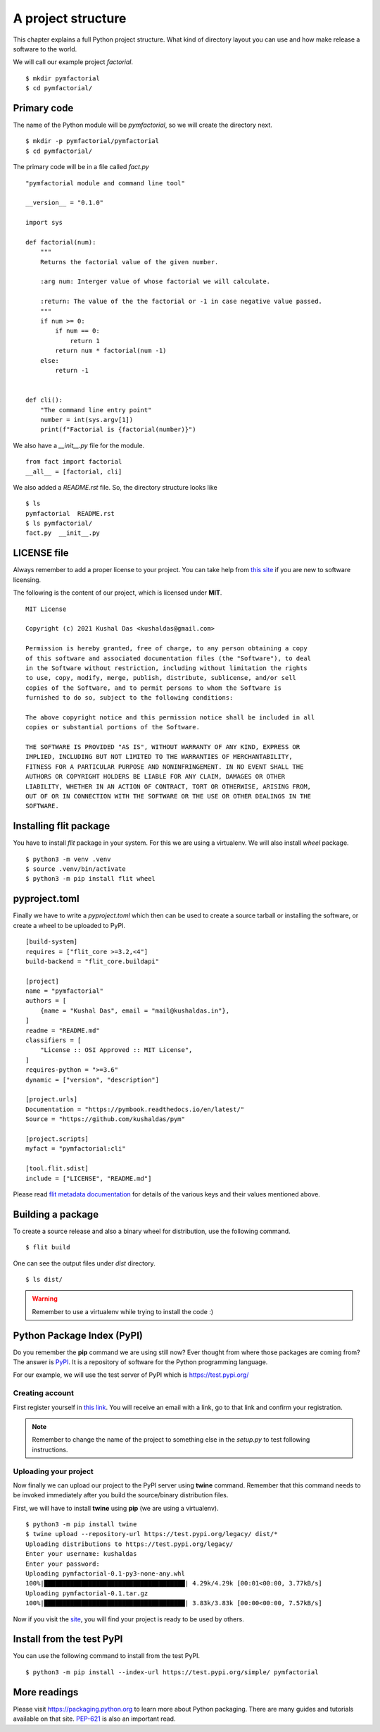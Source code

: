 
====================
A project structure
====================

This chapter explains a full Python project structure. What kind of directory
layout you can use and how make release a software to the world.

We will call our example project *factorial*.
::

    $ mkdir pymfactorial
    $ cd pymfactorial/

Primary code
=============

The name of the Python module will be *pymfactorial*, so we will create the directory
next.

::

    $ mkdir -p pymfactorial/pymfactorial
    $ cd pymfactorial/

The primary code will be in a file called *fact.py*
::

    "pymfactorial module and command line tool"

    __version__ = "0.1.0"

    import sys

    def factorial(num):
        """
        Returns the factorial value of the given number.

        :arg num: Interger value of whose factorial we will calculate.

        :return: The value of the the factorial or -1 in case negative value passed.
        """
        if num >= 0:
            if num == 0:
                return 1
            return num * factorial(num -1)
        else:
            return -1


    def cli():
        "The command line entry point"
        number = int(sys.argv[1])
        print(f"Factorial is {factorial(number)}")


We also have a *__init__.py* file for the module.

::

    from fact import factorial
    __all__ = [factorial, cli]

We also added a *README.rst* file. So, the directory structure looks like

::

    $ ls
    pymfactorial  README.rst
    $ ls pymfactorial/
    fact.py  __init__.py


LICENSE file
=============

Always remember to add a proper license to your project. You can take help
from `this site <https://choosealicense.com/>`_ if you are new to software
licensing.

The following is the content of our project, which is licensed under **MIT**.

::

    MIT License

    Copyright (c) 2021 Kushal Das <kushaldas@gmail.com>

    Permission is hereby granted, free of charge, to any person obtaining a copy
    of this software and associated documentation files (the "Software"), to deal
    in the Software without restriction, including without limitation the rights
    to use, copy, modify, merge, publish, distribute, sublicense, and/or sell
    copies of the Software, and to permit persons to whom the Software is
    furnished to do so, subject to the following conditions:

    The above copyright notice and this permission notice shall be included in all
    copies or substantial portions of the Software.

    THE SOFTWARE IS PROVIDED "AS IS", WITHOUT WARRANTY OF ANY KIND, EXPRESS OR
    IMPLIED, INCLUDING BUT NOT LIMITED TO THE WARRANTIES OF MERCHANTABILITY,
    FITNESS FOR A PARTICULAR PURPOSE AND NONINFRINGEMENT. IN NO EVENT SHALL THE
    AUTHORS OR COPYRIGHT HOLDERS BE LIABLE FOR ANY CLAIM, DAMAGES OR OTHER
    LIABILITY, WHETHER IN AN ACTION OF CONTRACT, TORT OR OTHERWISE, ARISING FROM,
    OUT OF OR IN CONNECTION WITH THE SOFTWARE OR THE USE OR OTHER DEALINGS IN THE
    SOFTWARE.


Installing flit package
====================================

You have to install *flit* package in your system. For this we are
using a virtualenv. We will also install *wheel*
package.

::

    $ python3 -m venv .venv
    $ source .venv/bin/activate
    $ python3 -m pip install flit wheel


pyproject.toml
===============

Finally we have to write a *pyproject.toml* which then can be used to create a source
tarball or installing the software, or create a wheel to be uploaded to PyPI.

::


    [build-system]
    requires = ["flit_core >=3.2,<4"]
    build-backend = "flit_core.buildapi"

    [project]
    name = "pymfactorial"
    authors = [
        {name = "Kushal Das", email = "mail@kushaldas.in"},
    ]
    readme = "README.md"
    classifiers = [
        "License :: OSI Approved :: MIT License",
    ]
    requires-python = ">=3.6"
    dynamic = ["version", "description"]

    [project.urls]
    Documentation = "https://pymbook.readthedocs.io/en/latest/"
    Source = "https://github.com/kushaldas/pym"

    [project.scripts]
    myfact = "pymfactorial:cli"

    [tool.flit.sdist]
    include = ["LICENSE", "README.md"]


Please read `flit metadata documentation <https://flit.readthedocs.io/en/latest/pyproject_toml.html#new-style-metadata>`_ for details of the various keys and their values mentioned above.



Building a package
==================

To create a source release and also a binary wheel for distribution, use the following
command.

::

    $ flit build

One can see the output files under *dist* directory.
::

    $ ls dist/

.. warning:: Remember to use a virtualenv while trying to install the code :)


Python Package Index (PyPI)
============================

Do you remember the **pip** command we are using still now? Ever thought from
where those packages are coming from? The answer is `PyPI <http://pypi..org/>`_.
It is a repository of software for the Python programming language.

For our example, we will use the test server of PyPI which is `https://test.pypi.org/ <https://test.pypi.org/>`_

Creating account
-----------------

First register yourself in `this link
<https://test.pypi.org/account/register/>`_. You will receive
an email with a link, go to that link and confirm your registration.


.. note:: Remember to change the name of the project
          to something else in the `setup.py` to test following
          instructions.

Uploading your project
-----------------------

Now finally we can upload our project to the PyPI server using **twine** command.
Remember that this command needs to be invoked immediately after you build the
source/binary distribution files.

First, we will have to install **twine** using **pip** (we are using a virtualenv).

::

    $ python3 -m pip install twine
    $ twine upload --repository-url https://test.pypi.org/legacy/ dist/*
    Uploading distributions to https://test.pypi.org/legacy/
    Enter your username: kushaldas
    Enter your password: 
    Uploading pymfactorial-0.1-py3-none-any.whl
    100%|██████████████████████████████████████| 4.29k/4.29k [00:01<00:00, 3.77kB/s]
    Uploading pymfactorial-0.1.tar.gz
    100%|██████████████████████████████████████| 3.83k/3.83k [00:00<00:00, 7.57kB/s]

Now if you visit the `site <https://test.pypi.org/pypi/pymfactorial/>`_, you will
find your project is ready to be used by others.

Install from the test PyPI
===========================

You can use the following command to install from the test PyPI.

::

    $ python3 -m pip install --index-url https://test.pypi.org/simple/ pymfactorial

More readings
==============

Please visit https://packaging.python.org to learn more about Python packaging.
There are many guides and tutorials available on that site. `PEP-621
<https://www.python.org/dev/peps/pep-0621/>`_ is also an important read.

